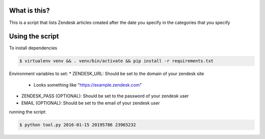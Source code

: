 What is this?
=============

This is a script that lists Zendesk articles created after the date you specify
in the categories that you specify

Using the script
================

To install dependencies

.. code::

    $ virtualenv venv && . venv/bin/activate && pip install -r requirements.txt

Environment variables to set:
* ZENDESK_URL: Should be set to the domain of your zendesk site
    * Looks something like "https://example.zendesk.com"
* ZENDESK_PASS (OPTIONAL): Should be set to the password of your zendesk user
* EMAIL (OPTIONAL): Should be set to the email of your zendesk user

running the script:

.. code::

    $ python tool.py 2016-01-15 20195786 23965232
